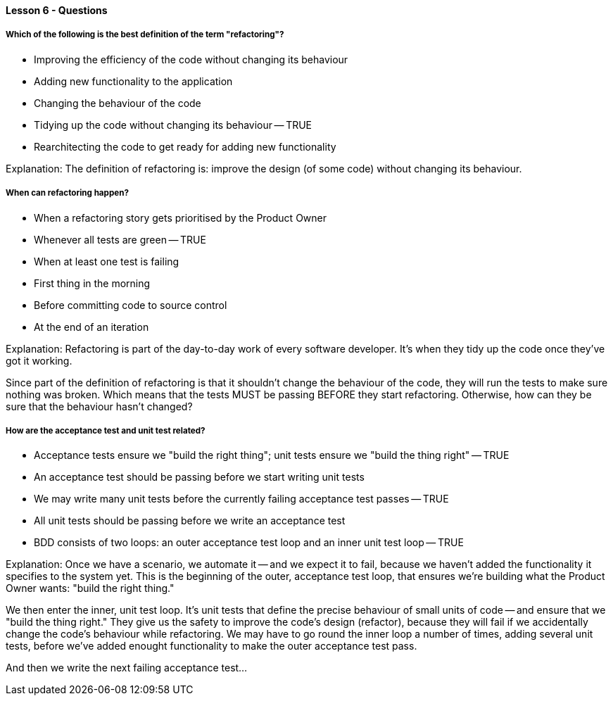 ==== Lesson 6 - Questions

===== Which of the following is the best definition of the term "refactoring"?

* Improving the efficiency of the code without changing its behaviour
* Adding new functionality to the application
* Changing the behaviour of the code
* Tidying up the code without changing its behaviour -- TRUE
* Rearchitecting the code to get ready for adding new functionality

Explanation:
The definition of refactoring is: improve the design (of some code) without changing its behaviour.

===== When can refactoring happen?

* When a refactoring story gets prioritised by the Product Owner
* Whenever all tests are green -- TRUE
* When at least one test is failing
* First thing in the morning
* Before committing code to source control
* At the end of an iteration

Explanation:
Refactoring is part of the day-to-day work of every software developer. It's when they tidy up the code once they've got it working.

Since part of the definition of refactoring is that it shouldn't change the behaviour of the code, they will run the tests to make sure nothing was broken. Which means that the tests MUST be passing BEFORE they start refactoring. Otherwise, how can they be sure that the behaviour hasn't changed?

===== How are the acceptance test and unit test related?

* Acceptance tests ensure we "build the right thing"; unit tests ensure we "build the thing right" -- TRUE
* An acceptance test should be passing before we start writing unit tests
* We may write many unit tests before the currently failing acceptance test passes -- TRUE
* All unit tests should be passing before we write an acceptance test
* BDD consists of two loops: an outer acceptance test loop and an inner unit test loop -- TRUE

Explanation:
Once we have a scenario, we automate it -- and we expect it to fail, because we haven't added the functionality it specifies to the system yet. This is the beginning of the outer, acceptance test loop, that ensures we're building what the Product Owner wants: "build the right thing."

We then enter the inner, unit test loop. It's unit tests that define the precise behaviour of small units of code -- and ensure that we "build the thing right." They give us the safety to improve the code's design (refactor), because they will fail if we accidentally change the code's behaviour while refactoring. We may have to go round the inner loop a number of times, adding several unit tests, before we've added enought functionality to make the outer acceptance test pass.

And then we write the next failing acceptance test...
